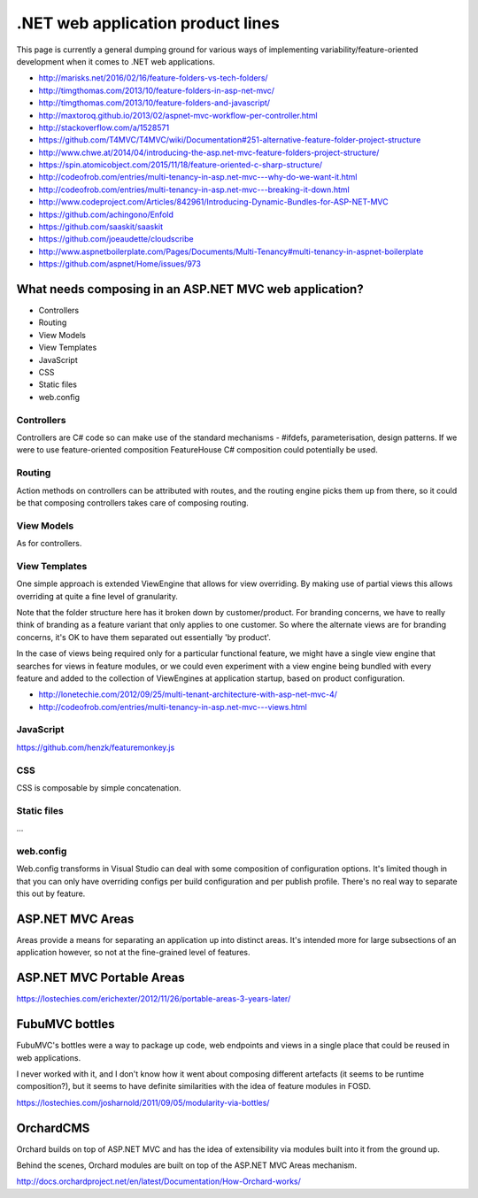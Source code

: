 .. _dotnet-aplet:

**********************************
.NET web application product lines
**********************************

This page is currently a general dumping ground for various
ways of implementing variability/feature-oriented development
when it comes to .NET web applications.

* http://marisks.net/2016/02/16/feature-folders-vs-tech-folders/
* http://timgthomas.com/2013/10/feature-folders-in-asp-net-mvc/
* http://timgthomas.com/2013/10/feature-folders-and-javascript/
* http://maxtoroq.github.io/2013/02/aspnet-mvc-workflow-per-controller.html
* http://stackoverflow.com/a/1528571
* https://github.com/T4MVC/T4MVC/wiki/Documentation#251-alternative-feature-folder-project-structure
* http://www.chwe.at/2014/04/introducing-the-asp.net-mvc-feature-folders-project-structure/
* https://spin.atomicobject.com/2015/11/18/feature-oriented-c-sharp-structure/

* http://codeofrob.com/entries/multi-tenancy-in-asp.net-mvc---why-do-we-want-it.html
* http://codeofrob.com/entries/multi-tenancy-in-asp.net-mvc---breaking-it-down.html
* http://www.codeproject.com/Articles/842961/Introducing-Dynamic-Bundles-for-ASP-NET-MVC
* https://github.com/achingono/Enfold
* https://github.com/saaskit/saaskit
* https://github.com/joeaudette/cloudscribe
* http://www.aspnetboilerplate.com/Pages/Documents/Multi-Tenancy#multi-tenancy-in-aspnet-boilerplate
* https://github.com/aspnet/Home/issues/973


What needs composing in an ASP.NET MVC web application?
=======================================================

* Controllers
* Routing
* View Models
* View Templates
* JavaScript
* CSS
* Static files
* web.config

Controllers
-----------

Controllers are C# code so can make use of the standard mechanisms - 
#ifdefs, parameterisation, design patterns.  If we were to use feature-oriented
composition FeatureHouse C# composition could potentially be used.

Routing
-------

Action methods on controllers can be attributed with routes, and the routing engine
picks them up from there, so it could be that composing controllers takes care of
composing routing.

View Models
-----------

As for controllers.

View Templates
--------------

One simple approach is extended ViewEngine that allows for view overriding.  By
making use of partial views this allows overriding at quite a fine level of
granularity.

Note that the folder structure here has it broken down by customer/product.
For branding concerns, we have to really think of branding as a feature variant
that only applies to one customer.  So where the alternate views are for
branding concerns, it's OK to have them separated out essentially 'by product'.

In the case of views being required only for a particular functional feature,
we might have a single view engine that searches for views in feature modules, or
we could even experiment with a view engine being bundled with every feature and
added to the collection of ViewEngines at application startup, based on product
configuration.

* http://lonetechie.com/2012/09/25/multi-tenant-architecture-with-asp-net-mvc-4/
* http://codeofrob.com/entries/multi-tenancy-in-asp.net-mvc---views.html

JavaScript
----------

https://github.com/henzk/featuremonkey.js

CSS
---

CSS is composable by simple concatenation.

Static files
------------

...

web.config
----------

Web.config transforms in Visual Studio can deal with some composition of 
configuration options.  It's limited though in that you can only have
overriding configs per build configuration and per publish profile.  There's
no real way to separate this out by feature.

ASP.NET MVC Areas
=================

Areas provide a means for separating an application up into distinct areas.
It's intended more for large subsections of an application however, so not
at the fine-grained level of features.

ASP.NET MVC Portable Areas
==========================

https://lostechies.com/erichexter/2012/11/26/portable-areas-3-years-later/

FubuMVC bottles
===============

FubuMVC's bottles were a way to package up code, web endpoints and views in a
single place that could be reused in web applications.

I never worked with it, and I don't know how it went about composing different
artefacts (it seems to be runtime composition?), but it seems to have definite 
similarities with the idea of feature modules in FOSD.  

https://lostechies.com/josharnold/2011/09/05/modularity-via-bottles/

OrchardCMS
==========

Orchard builds on top of ASP.NET MVC and has the idea of extensibility via
modules built into it from the ground up.

Behind the scenes, Orchard modules are built on top of the ASP.NET MVC Areas
mechanism.

http://docs.orchardproject.net/en/latest/Documentation/How-Orchard-works/
